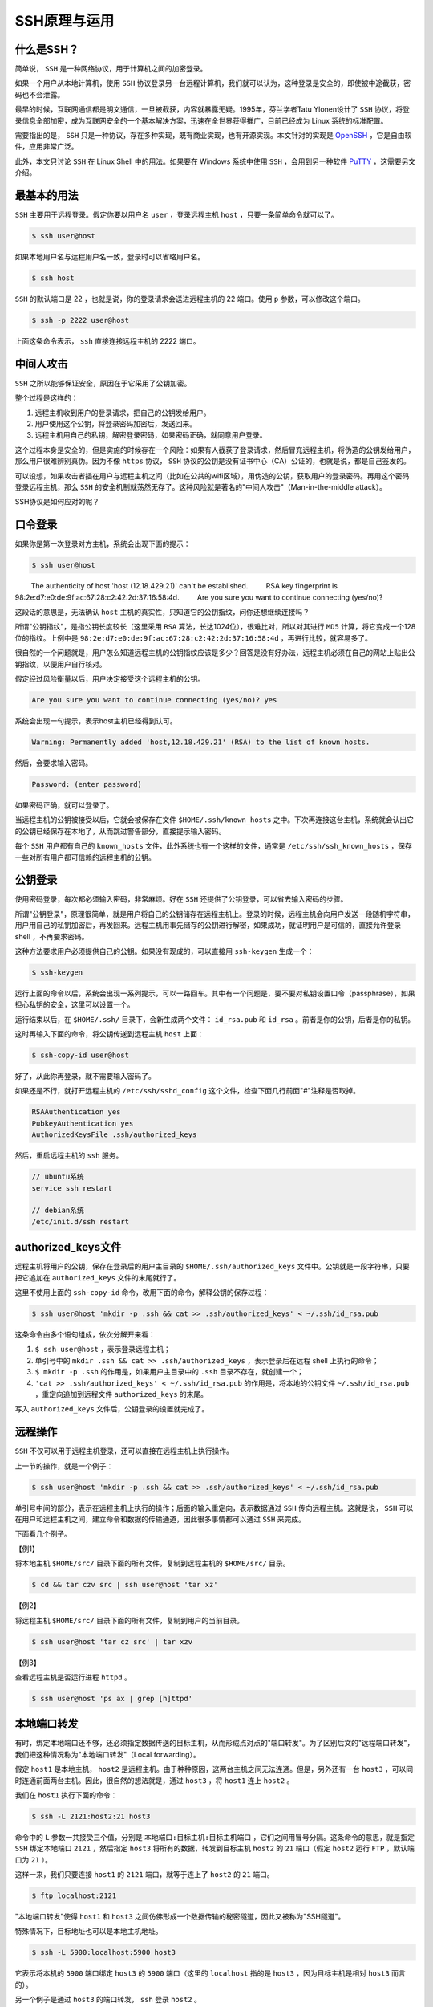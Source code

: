 ********
SSH原理与运用
********

什么是SSH？
==========

简单说， ``SSH`` 是一种网络协议，用于计算机之间的加密登录。

如果一个用户从本地计算机，使用 ``SSH`` 协议登录另一台远程计算机，我们就可以认为，这种登录是安全的，即使被中途截获，密码也不会泄露。

最早的时候，互联网通信都是明文通信，一旦被截获，内容就暴露无疑。1995年，芬兰学者Tatu Ylonen设计了 ``SSH`` 协议，将登录信息全部加密，成为互联网安全的一个基本解决方案，迅速在全世界获得推广，目前已经成为 Linux 系统的标准配置。

需要指出的是， ``SSH`` 只是一种协议，存在多种实现，既有商业实现，也有开源实现。本文针对的实现是 `OpenSSH`_ ，它是自由软件，应用非常广泛。

此外，本文只讨论 ``SSH`` 在 Linux Shell 中的用法。如果要在 Windows 系统中使用 ``SSH`` ，会用到另一种软件 `PuTTY`_ ，这需要另文介绍。


最基本的用法
===========

``SSH`` 主要用于远程登录。假定你要以用户名 ``user`` ，登录远程主机 ``host`` ，只要一条简单命令就可以了。

.. code-block:: shell

    $ ssh user@host

如果本地用户名与远程用户名一致，登录时可以省略用户名。

.. code-block:: shell

    $ ssh host

``SSH`` 的默认端口是 22 ，也就是说，你的登录请求会送进远程主机的 22 端口。使用 ``p`` 参数，可以修改这个端口。

.. code-block:: shell

    $ ssh -p 2222 user@host

上面这条命令表示， ``ssh`` 直接连接远程主机的 2222 端口。

中间人攻击
==========

``SSH`` 之所以能够保证安全，原因在于它采用了公钥加密。

整个过程是这样的：

1) 远程主机收到用户的登录请求，把自己的公钥发给用户。
2) 用户使用这个公钥，将登录密码加密后，发送回来。
3) 远程主机用自己的私钥，解密登录密码，如果密码正确，就同意用户登录。

这个过程本身是安全的，但是实施的时候存在一个风险：如果有人截获了登录请求，然后冒充远程主机，将伪造的公钥发给用户，那么用户很难辨别真伪。因为不像 ``https`` 协议， ``SSH`` 协议的公钥是没有证书中心（CA）公证的，也就是说，都是自己签发的。

可以设想，如果攻击者插在用户与远程主机之间（比如在公共的wifi区域），用伪造的公钥，获取用户的登录密码。再用这个密码登录远程主机，那么 ``SSH`` 的安全机制就荡然无存了。这种风险就是著名的"中间人攻击"（Man-in-the-middle attack）。

SSH协议是如何应对的呢？

口令登录
========

如果你是第一次登录对方主机，系统会出现下面的提示：

.. code-block:: shell

	$ ssh user@host

　　  The authenticity of host 'host (12.18.429.21)' can't be established.
　　  RSA key fingerprint is 98:2e:d7:e0:de:9f:ac:67:28:c2:42:2d:37:16:58:4d.
　　  Are you sure you want to continue connecting (yes/no)?

这段话的意思是，无法确认 ``host`` 主机的真实性，只知道它的公钥指纹，问你还想继续连接吗？

所谓"公钥指纹"，是指公钥长度较长（这里采用 ``RSA`` 算法，长达1024位），很难比对，所以对其进行 ``MD5`` 计算，将它变成一个128位的指纹。上例中是 ``98:2e:d7:e0:de:9f:ac:67:28:c2:42:2d:37:16:58:4d`` ，再进行比较，就容易多了。

很自然的一个问题就是，用户怎么知道远程主机的公钥指纹应该是多少？回答是没有好办法，远程主机必须在自己的网站上贴出公钥指纹，以便用户自行核对。

假定经过风险衡量以后，用户决定接受这个远程主机的公钥。

.. code-block:: shell

    Are you sure you want to continue connecting (yes/no)? yes

系统会出现一句提示，表示host主机已经得到认可。

.. code-block:: shell

    Warning: Permanently added 'host,12.18.429.21' (RSA) to the list of known hosts.

然后，会要求输入密码。

.. code-block:: shell

    Password: (enter password)

如果密码正确，就可以登录了。

当远程主机的公钥被接受以后，它就会被保存在文件 ``$HOME/.ssh/known_hosts`` 之中。下次再连接这台主机，系统就会认出它的公钥已经保存在本地了，从而跳过警告部分，直接提示输入密码。

每个 ``SSH`` 用户都有自己的 ``known_hosts`` 文件，此外系统也有一个这样的文件，通常是 ``/etc/ssh/ssh_known_hosts`` ，保存一些对所有用户都可信赖的远程主机的公钥。

公钥登录
========

使用密码登录，每次都必须输入密码，非常麻烦。好在 ``SSH`` 还提供了公钥登录，可以省去输入密码的步骤。

所谓"公钥登录"，原理很简单，就是用户将自己的公钥储存在远程主机上。登录的时候，远程主机会向用户发送一段随机字符串，用户用自己的私钥加密后，再发回来。远程主机用事先储存的公钥进行解密，如果成功，就证明用户是可信的，直接允许登录 shell ，不再要求密码。

这种方法要求用户必须提供自己的公钥。如果没有现成的，可以直接用 ``ssh-keygen`` 生成一个：

.. code-block:: shell

    $ ssh-keygen

运行上面的命令以后，系统会出现一系列提示，可以一路回车。其中有一个问题是，要不要对私钥设置口令（passphrase），如果担心私钥的安全，这里可以设置一个。

运行结束以后，在 ``$HOME/.ssh/`` 目录下，会新生成两个文件： ``id_rsa.pub`` 和 ``id_rsa`` 。前者是你的公钥，后者是你的私钥。

这时再输入下面的命令，将公钥传送到远程主机 ``host`` 上面：

.. code-block:: shell

    $ ssh-copy-id user@host

好了，从此你再登录，就不需要输入密码了。

如果还是不行，就打开远程主机的 ``/etc/ssh/sshd_config`` 这个文件，检查下面几行前面"#"注释是否取掉。

.. code-block:: shell

	RSAAuthentication yes
	PubkeyAuthentication yes
	AuthorizedKeysFile .ssh/authorized_keys

然后，重启远程主机的 ``ssh`` 服务。

.. code-block:: shell

	// ubuntu系统
	service ssh restart

	// debian系统
	/etc/init.d/ssh restart

authorized_keys文件
===================

远程主机将用户的公钥，保存在登录后的用户主目录的 ``$HOME/.ssh/authorized_keys`` 文件中。公钥就是一段字符串，只要把它追加在 ``authorized_keys`` 文件的末尾就行了。

这里不使用上面的 ``ssh-copy-id`` 命令，改用下面的命令，解释公钥的保存过程：

.. code-block:: shell

    $ ssh user@host 'mkdir -p .ssh && cat >> .ssh/authorized_keys' < ~/.ssh/id_rsa.pub

这条命令由多个语句组成，依次分解开来看：

1) ``$ ssh user@host`` ，表示登录远程主机；
2) 单引号中的 ``mkdir .ssh && cat >> .ssh/authorized_keys`` ，表示登录后在远程 shell 上执行的命令；
3) ``$ mkdir -p .ssh`` 的作用是，如果用户主目录中的 ``.ssh`` 目录不存在，就创建一个；
4) ``'cat >> .ssh/authorized_keys' < ~/.ssh/id_rsa.pub`` 的作用是，将本地的公钥文件 ``~/.ssh/id_rsa.pub`` ，重定向追加到远程文件 ``authorized_keys`` 的末尾。

写入 ``authorized_keys`` 文件后，公钥登录的设置就完成了。

远程操作
========

``SSH`` 不仅可以用于远程主机登录，还可以直接在远程主机上执行操作。

上一节的操作，就是一个例子：

.. code-block:: shell

    $ ssh user@host 'mkdir -p .ssh && cat >> .ssh/authorized_keys' < ~/.ssh/id_rsa.pub

单引号中间的部分，表示在远程主机上执行的操作；后面的输入重定向，表示数据通过 ``SSH`` 传向远程主机。这就是说， ``SSH`` 可以在用户和远程主机之间，建立命令和数据的传输通道，因此很多事情都可以通过 ``SSH`` 来完成。

下面看几个例子。

【例1】

将本地主机 ``$HOME/src/`` 目录下面的所有文件，复制到远程主机的 ``$HOME/src/`` 目录。

.. code-block:: shell

    $ cd && tar czv src | ssh user@host 'tar xz'

【例2】

将远程主机 ``$HOME/src/`` 目录下面的所有文件，复制到用户的当前目录。

.. code-block:: shell

    $ ssh user@host 'tar cz src' | tar xzv

【例3】

查看远程主机是否运行进程 ``httpd`` 。

.. code-block:: shell

    $ ssh user@host 'ps ax | grep [h]ttpd'

本地端口转发
===========

有时，绑定本地端口还不够，还必须指定数据传送的目标主机，从而形成点对点的"端口转发"。为了区别后文的"远程端口转发"，我们把这种情况称为"本地端口转发"（Local forwarding）。

假定 ``host1`` 是本地主机， ``host2`` 是远程主机。由于种种原因，这两台主机之间无法连通。但是，另外还有一台 ``host3`` ，可以同时连通前面两台主机。因此，很自然的想法就是，通过 ``host3`` ，将 ``host1`` 连上 ``host2`` 。

我们在 ``host1`` 执行下面的命令：

.. code-block:: shell

    $ ssh -L 2121:host2:21 host3

命令中的 ``L`` 参数一共接受三个值，分别是 ``本地端口:目标主机:目标主机端口`` ，它们之间用冒号分隔。这条命令的意思，就是指定 ``SSH`` 绑定本地端口 ``2121`` ，然后指定 ``host3`` 将所有的数据，转发到目标主机 ``host2`` 的 ``21`` 端口（假定 ``host2`` 运行 ``FTP`` ，默认端口为 ``21`` ）。

这样一来，我们只要连接 ``host1`` 的 ``2121`` 端口，就等于连上了 ``host2`` 的 ``21`` 端口。

.. code-block:: shell

    $ ftp localhost:2121

"本地端口转发"使得 ``host1`` 和 ``host3`` 之间仿佛形成一个数据传输的秘密隧道，因此又被称为"SSH隧道"。

特殊情况下，目标地址也可以是本地主机地址。

.. code-block:: shell

    $ ssh -L 5900:localhost:5900 host3

它表示将本机的 ``5900`` 端口绑定 ``host3`` 的 ``5900`` 端口（这里的 ``localhost`` 指的是 ``host3`` ，因为目标主机是相对 ``host3`` 而言的）。

另一个例子是通过 ``host3`` 的端口转发， ``ssh`` 登录 ``host2`` 。

.. code-block:: shell

    $ ssh -L 9001:host2:22 host3

这时，只要 ``ssh`` 登录本机的 ``9001`` 端口，就相当于登录 ``host2`` 了。

.. code-block:: shell

    $ ssh -p 9001 localhost

上面的 ``-p`` 参数表示指定登录端口。

远程端口转发
===========

既然"本地端口转发"是指绑定本地端口的转发，那么"远程端口转发"（remote forwarding）当然是指绑定远程端口的转发。

还是接着看上面那个例子， ``host1`` 与 ``host2`` 之间无法连通，必须借助 ``host3`` 转发。但是，特殊情况出现了， ``host3`` 是一台内网机器，它可以连接外网的 ``host1`` ，但是反过来就不行，外网的 ``host1`` 连不上内网的 ``host3`` 。这时，"本地端口转发"就不能用了，怎么办？

解决办法是，既然 ``host3`` 可以连 ``host1`` ，那么就从 ``host3`` 上建立与 ``host1`` 的 ``SSH`` 连接，然后在 ``host1`` 上使用这条连接就可以了。

我们在 ``host3`` 执行下面的命令：

.. code-block:: shell

    $ ssh -R 2121:host2:21 host1

``R`` 参数也是接受三个值，分别是"远程主机端口:目标主机:目标主机端口"。这条命令的意思，就是让 ``host1`` 监听它自己的 ``2121`` 端口，然后将所有数据经由 ``host3`` ，转发到 ``host2`` 的 ``21`` 端口。由于对于 ``host3`` 来说， ``host1`` 是远程主机，所以这种情况就被称为"远程端口绑定"。

绑定之后，我们在 ``host1`` 就可以连接 ``host2`` 了：

.. code-block:: shell

    $ ftp localhost:2121

这里必须指出，"远程端口转发"的前提条件是， ``host1`` 和 ``host3`` 两台主机都有 ``sshD`` 和 ``ssh`` 客户端。

**特殊情况下，目标地址也可以是本地主机地址。**


动态端口转发
===========

为啥需要动态端口转发呢？
----------------------

- 由于防火墙限制，本地主机并不能直接访问远程云主机上的服务，因此需要进行端口转发；
- 为每个端口分别创建本地端口转发非常麻烦;

什么是动态端口转发？
------------------

对于本地端口转发和远程端口转发，都存在两个一一对应的端口，分别位于 ``SSH`` 的客户端和服务端，而动态端口转发则只是绑定了一个本地端口，而 ``目标地址:目标端口`` 则是不固定的。 ``目标地址:目标端口`` 是由发起的请求决定的，比如，请求地址为 ``192.168.1.100:3000`` ，则通过 ``SSH`` 转发的请求地址也是 ``192.168.1.100:3000`` 。

.. code-block:: shell

    $ ssh -D 8080 user@host

``SSH`` 会建立一个 ``socket`` ，去监听本地的 ``8080`` 端口。一旦有数据传向那个端口，就自动把它转移到 ``SSH`` 连接上面，发往远程主机。可以想象，如果 ``8080`` 端口原来是一个不加密端口，现在将变成一个加密端口。


链式端口转发
===========
本地端口转发与远程端口转发结合起来使用，可以进行链式转发。假设 ``A`` 主机在公司，``B`` 主机在家， ``C`` 主机为远程云主机。 ``A`` 主机上运行了前文的 ``web`` 服务，需要在 ``B`` 主机上访问该服务。由于 ``A`` 和 ``B`` 不在同一个网络，且 ``A`` 主机没有独立公共 ``IP`` 地址，所以无法直接访问服务。

通过本地端口转发，将发送到 ``B`` 主机 ``3000`` 端口的请求，转发到远程云主机 ``C`` 的 ``2000`` 端口。

.. code-block:: shell

	# 在B主机登陆远程云主机C，并进行本地端口转发
	ssh -L localhost:3000:localhost:2000 root@103.59.22.17

通过远程端口转发，将发送到远程云主机 ``C`` 端口 ``2000`` 的请求，转发到 ``A`` 主机的 ``3000`` 端口。

.. code-block:: shell

	# 在A主机登陆远程云主机C，并进行远程端口转发
	ssh -R localhost:2000:localhost:3000 root@103.59.22.17

这样，在主机 ``B`` 可以通过访问 ``http://localhost:3000`` 来访问主机 ``A`` 上的服务。

.. code-block:: shell

	# 在主机B访问主机A上的服务
	curl http://localhost:3000
	Hello Fundebug

SSH的其他参数
============

``SSH`` 还有一些别的参数，也值得介绍。

- ``N`` 参数，表示只连接远程主机，不打开远程 ``shell`` ；
- ``T`` 参数，表示不为这个连接分配 ``TTY`` 。这个两个参数可以放在一起用，代表这个 ``SSH`` 连接只用来传数据，不执行远程操作。

.. code-block:: shell

    $ ssh -NT -D 8080 host

- ``f`` 参数，表示 ``SSH`` 连接成功后，转入后台运行。这样一来，你就可以在不中断 ``SSH`` 连接的情况下，在本地 ``shell`` 中执行其他操作。

.. code-block:: shell

    $ ssh -f -D 8080 host

要关闭这个后台连接，就只有用 ``kill`` 命令去杀掉进程。

.. _OpenSSH: http://www.openssh.com/
.. _PuTTY: http://www.chiark.greenend.org.uk/~sgtatham/putty